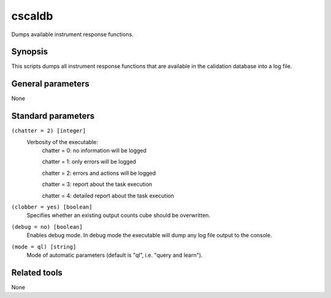 cscaldb=======Dumps available instrument response functions.Synopsis--------This scripts dumps all instrument response functions that are availablein the calidation database into a log file.General parameters------------------None 	 	 Standard parameters-------------------``(chatter = 2) [integer]``    Verbosity of the executable:     chatter = 0: no information will be logged          chatter = 1: only errors will be logged          chatter = 2: errors and actions will be logged          chatter = 3: report about the task execution          chatter = 4: detailed report about the task execution 	 	 ``(clobber = yes) [boolean]``    Specifies whether an existing output counts cube should be overwritten. 	 	 ``(debug = no) [boolean]``    Enables debug mode. In debug mode the executable will dump any log file output to the console. 	 	 ``(mode = ql) [string]``    Mode of automatic parameters (default is "ql", i.e. "query and learn").Related tools-------------None